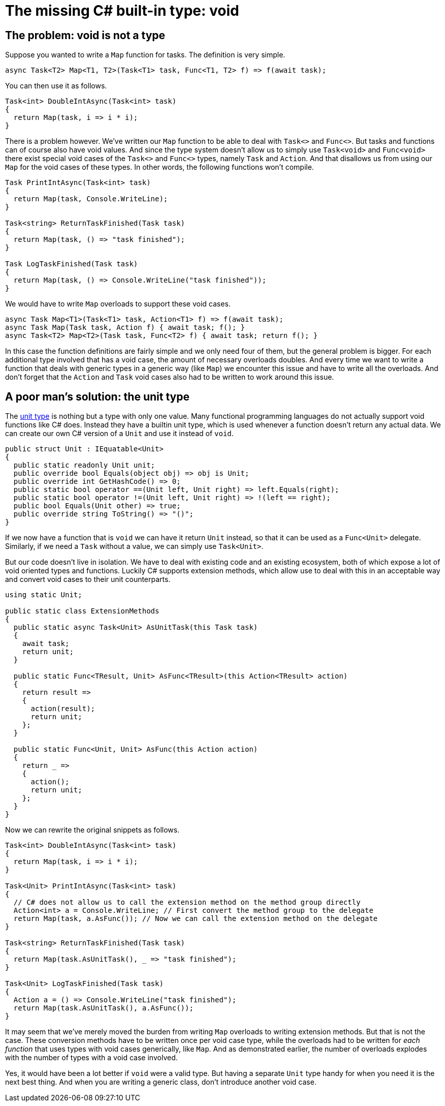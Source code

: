 = The missing C# built-in type: void

## The problem: void is not a type

Suppose you wanted to write a `Map` function for tasks.
The definition is very simple.

[source,cs]
....
async Task<T2> Map<T1, T2>(Task<T1> task, Func<T1, T2> f) => f(await task);
....

You can then use it as follows.

[source,cs]
....
Task<int> DoubleIntAsync(Task<int> task)
{
  return Map(task, i => i * i);
}
....

There is a problem however.
We've written our `Map` function to be able to deal with `Task<>` and `Func<>`.
But tasks and functions can of course also have void values.
And since the type system doesn't allow us to simply use `Task<void>` and `Func<void>` there exist special void cases of the `Task<>` and `Func<>` types, namely `Task` and `Action`.
And that disallows us from using our `Map` for the void cases of these types.
In other words, the following functions won't compile.

[source,cs]
....
Task PrintIntAsync(Task<int> task)
{
  return Map(task, Console.WriteLine);
}

Task<string> ReturnTaskFinished(Task task)
{
  return Map(task, () => "task finished");
}

Task LogTaskFinished(Task task)
{
  return Map(task, () => Console.WriteLine("task finished"));
}
....

We would have to write `Map` overloads to support these void cases.

[source,cs]
....
async Task Map<T1>(Task<T1> task, Action<T1> f) => f(await task);
async Task Map(Task task, Action f) { await task; f(); }
async Task<T2> Map<T2>(Task task, Func<T2> f) { await task; return f(); }
....

In this case the function definitions are fairly simple and we only need four of them, but the general problem is bigger.
For each additional type involved that has a void case, the amount of necessary overloads doubles.
And every time we want to write a function that deals with generic types in a generic way (like `Map`) we encounter this issue and have to write all the overloads.
And don't forget that the `Action` and `Task` void cases also had to be written to work around this issue.

## A poor man's solution: the unit type

The https://en.wikipedia.org/wiki/Unit_type[unit type] is nothing but a type with only one value.
Many functional programming languages do not actually support void functions like C# does.
Instead they have a builtin unit type, which is used whenever a function doesn't return any actual data.
We can create our own C# version of a `Unit` and use it instead of `void`.

[source,cs]
....
public struct Unit : IEquatable<Unit>
{
  public static readonly Unit unit;
  public override bool Equals(object obj) => obj is Unit;
  public override int GetHashCode() => 0;
  public static bool operator ==(Unit left, Unit right) => left.Equals(right);
  public static bool operator !=(Unit left, Unit right) => !(left == right);
  public bool Equals(Unit other) => true;
  public override string ToString() => "()";
}
....

If we now have a function that is `void` we can have it return `Unit` instead, so that it can be used as a `Func<Unit>` delegate.
Similarly, if we need a `Task` without a value, we can simply use `Task<Unit>`.

But our code doesn't live in isolation.
We have to deal with existing code and an existing ecosystem, both of which expose a lot of void oriented types and functions.
Luckily C# supports extension methods, which allow use to deal with this in an acceptable way and convert void cases to their unit counterparts.

[source,cs]
....
using static Unit;

public static class ExtensionMethods
{
  public static async Task<Unit> AsUnitTask(this Task task)
  {
    await task;
    return unit;
  }

  public static Func<TResult, Unit> AsFunc<TResult>(this Action<TResult> action)
  {
    return result =>
    {
      action(result);
      return unit;
    };
  }

  public static Func<Unit, Unit> AsFunc(this Action action)
  {
    return _ =>
    {
      action();
      return unit;
    };
  }
}
....

Now we can rewrite the original snippets as follows.

[source,cs]
....
Task<int> DoubleIntAsync(Task<int> task)
{
  return Map(task, i => i * i);
}

Task<Unit> PrintIntAsync(Task<int> task)
{
  // C# does not allow us to call the extension method on the method group directly
  Action<int> a = Console.WriteLine; // First convert the method group to the delegate
  return Map(task, a.AsFunc()); // Now we can call the extension method on the delegate
}

Task<string> ReturnTaskFinished(Task task)
{
  return Map(task.AsUnitTask(), _ => "task finished");
}

Task<Unit> LogTaskFinished(Task task)
{
  Action a = () => Console.WriteLine("task finished");
  return Map(task.AsUnitTask(), a.AsFunc());
}
....

It may seem that we've merely moved the burden from writing `Map` overloads to writing extension methods.
But that is not the case.
These conversion methods have to be written once per void case type, while the overloads had to be written for _each function_ that uses types with void cases generically, like `Map`.
And as demonstrated earlier, the number of overloads explodes with the number of types with a void case involved.

Yes, it would have been a lot better if `void` were a valid type.
But having a separate `Unit` type handy for when you need it is the next best thing.
And when you are writing a generic class, don't introduce another void case.
